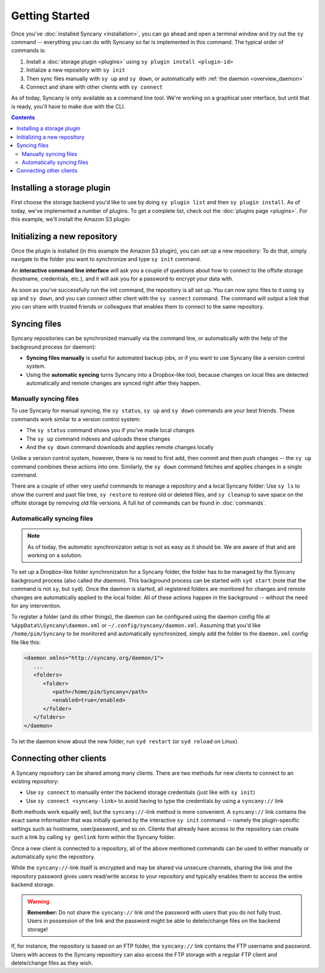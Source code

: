 Getting Started
===============
Once you've :doc:`installed Syncany <installation>`, you can go ahead and open a terminal window and try out the ``sy`` command -- everything you can do with Syncany so far is implemented in this command. The typical order of commands is:

1. Install a :doc:`storage plugin <plugins>` using ``sy plugin install <plugin-id>``
2. Initialize a new repository with ``sy init``
3. Then sync files manually with ``sy up`` and ``sy down``, or automatically with :ref:`the daemon <overview_daemon>`
4. Connect and share with other clients with ``sy connect`` 

As of today, Syncany is only available as a command line tool. We're working on a graphical user interface, but until that is ready, you'll have to make due with the CLI.

.. contents::

Installing a storage plugin
---------------------------
First choose the storage backend you'd like to use by doing ``sy plugin list`` and then ``sy plugin install``. As of today, we've implemented a number of plugins. To get a complete list, check out the :doc:`plugins page <plugins>`. For this example, we'll install the Amazon S3 plugin:

.. image:: _static/getting_started_sy_plugin_install.png
   :align: center

Initializing a new repository
-----------------------------
Once the plugin is installed (in this example the Amazon S3 plugin), you can set up a new repository: To do that, simply navigate to the folder you want to synchronize and type ``sy init`` command. 

An **interactive command line interface** will ask you a couple of questions about how to connect to the offsite storage (hostname, credentials, etc.), and it will ask you for a password to encrypt your data with. 

.. image:: _static/getting_started_sy_init.png
   :align: center
        
As soon as you've successfully run the init command, the repository is all set up. You can now sync files to it using ``sy up`` and ``sy down``, and you can connect other client with the ``sy connect`` command. The command will output a link that you can share with trusted friends or colleagues that enables them to connect to the same repository.

Syncing files
-------------
Syncany repositories can be synchronized manually via the command line, or automatically with the help of the background process (or daemon):

* **Syncing files manually** is useful for automated backup jobs, or if you want to use Syncany like a version control system. 
* Using the **automatic syncing** turns Syncany into a Dropbox-like tool, because changes on local files are detected automatically and remote changes are synced right after they happen.

.. _getting_started_manually:

Manually syncing files
^^^^^^^^^^^^^^^^^^^^^^
To use Syncany for manual syncing, the ``sy status``, ``sy up`` and ``sy down`` commands are your best friends. These commands work similar to a version control system: 

* The ``sy status`` command shows you if you've made local changes
* The ``sy up`` command indexes and uploads these changes
* And the ``sy down`` command downloads and applies remote changes locally

.. image:: _static/getting_started_sy_status_up_down.png
   :align: center
   
Unlike a version control system, however, there is no need to first add, then commit and then push changes -- the ``sy up`` command combines these actions into one. Similarly, the ``sy down`` command fetches and applies changes in a single command. 

There are a couple of other very useful commands to manage a repository and a local Syncany folder: Use ``sy ls`` to show the current and past file tree, ``sy restore`` to restore old or deleted files, and ``sy cleanup`` to save space on the offsite storage by removing old file versions. A full list of commands can be found in :doc:`commands`.
	
.. _getting_started_automatically:
.. _overview_daemon:
	
Automatically syncing files 
^^^^^^^^^^^^^^^^^^^^^^^^^^^
.. note::

	As of today, the automatic synchronizaton setup is not as easy as it should be. We are aware of that and are working on a solution.

To set up a Dropbox-like folder synchronizaton for a Syncany folder, the folder has to be managed by the Syncany background process (also called *the daemon*). This background process can be started with ``syd start`` (note that the command is not ``sy``, but ``syd``). Once the daemon is started, all registered folders are monitored for changes and remote changes are automatically applied to the local folder. All of these actions happen in the background -- without the need for any intervention.

To register a folder (and do other things), the daemon can be configured using the daemon config file at ``%AppData%\Syncany\daemon.xml`` or ``~/.config/syncany/daemon.xml``. Assuming that you'd like ``/home/pim/Syncany`` to be monitored and automatically synchronized, simply add the folder to the ``daemon.xml`` config file like this:

.. code-block:: xml

	<daemon xmlns="http://syncany.org/daemon/1">
	   ...
	   <folders>
	      <folder>
		 <path>/home/pim/Syncany</path>
		 <enabled>true</enabled>		
	      </folder>
	   </folders>
	</daemon>
	
To let the daemon know about the new folder, run ``syd restart`` (or ``syd reload`` on Linux).

Connecting other clients 
------------------------
A Syncany repository can be shared among many clients. There are two methods for new clients to connect to an existing repository:

* Use ``sy connect`` to manually enter the backend storage credentials (just like with ``sy init``)
* Use ``sy connect <syncany-link>`` to avoid having to type the credentials by using a ``syncany://`` link

Both methods work equally well, but the ``syncany://``-link method is more convenient. A ``syncany://`` link contains the exact same information that was initially queried by the interactive ``sy init`` command -- namely the plugin-specific settings such as hostname, user/password, and so on. Clients that already have access to the repository can create such a link by calling ``sy genlink`` form within the Syncany folder. 

Once a new client is connected to a repository, all of the above mentioned commands can be used to either manually or automatically sync the repository.

.. image:: _static/getting_started_sy_connect.png
   :align: center


While the ``syncany://``-link itself is encrypted and may be shared via unsecure channels, sharing the link *and* the repository password gives users read/write access to your repository and typically enables them to access the entire backend storage. 

.. warning::

	**Remember:** Do not share the ``syncany://`` link *and* the password with users that you do not fully trust. Users in possession of the link and the password might be able to delete/change files on the backend storage!
	
If, for instance, the repository is based on an FTP folder, the ``syncany://`` link contains the FTP username and password. Users with access to the Syncany repository can also access the FTP storage with a regular FTP client and delete/change files as they wish.
	

